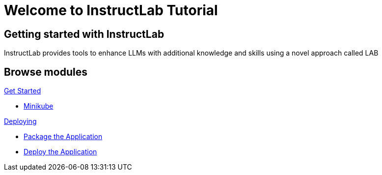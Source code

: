 = Welcome to InstructLab Tutorial
:page-layout: home
:!sectids:

[.text-center.strong]
== Getting started with InstructLab

InstructLab provides tools to enhance LLMs with additional knowledge and skills using a novel approach called LAB

[.tiles.browse]
== Browse modules

[.tile]
.xref:01-setup.adoc[Get Started]
* xref:01-setup.adoc#minikube[Minikube]

[.tile]
.xref:02-deploy.adoc[Deploying]
* xref:02-deploy.adoc#package[Package the Application]
* xref:02-deploy.adoc#deploy[Deploy the Application]